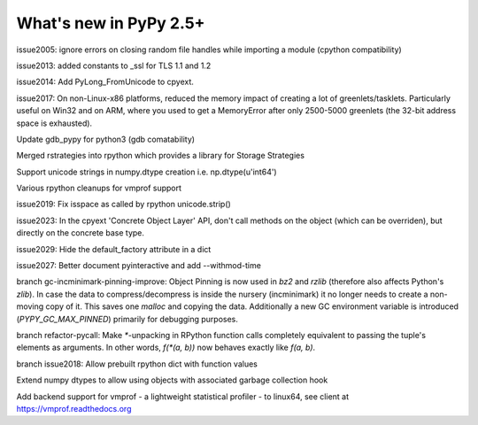 =======================
What's new in PyPy 2.5+
=======================

.. this is a revision shortly after release-2.5.1
.. startrev: cb01edcb59414d9d93056e54ed060673d24e67c1

issue2005:
ignore errors on closing random file handles while importing a module (cpython compatibility)

issue2013:
added constants to _ssl for TLS 1.1 and 1.2

issue2014:
Add PyLong_FromUnicode to cpyext.

issue2017: 
On non-Linux-x86 platforms, reduced the memory impact of
creating a lot of greenlets/tasklets.  Particularly useful on Win32 and
on ARM, where you used to get a MemoryError after only 2500-5000
greenlets (the 32-bit address space is exhausted).

Update gdb_pypy for python3 (gdb comatability)

Merged rstrategies into rpython which provides a library for Storage Strategies

Support unicode strings in numpy.dtype creation i.e. np.dtype(u'int64')

Various rpython cleanups for vmprof support

issue2019:
Fix isspace as called by rpython unicode.strip()

issue2023:
In the cpyext 'Concrete Object Layer' API,
don't call methods on the object (which can be overriden),
but directly on the concrete base type.

issue2029:
Hide the default_factory attribute in a dict

issue2027:
Better document pyinteractive and add --withmod-time

.. branch: gc-incminimark-pinning-improve

branch gc-incminimark-pinning-improve: 
Object Pinning is now used in `bz2` and `rzlib` (therefore also affects
Python's `zlib`). In case the data to compress/decompress is inside the nursery
(incminimark) it no longer needs to create a non-moving copy of it. This saves
one `malloc` and copying the data.  Additionally a new GC environment variable
is introduced (`PYPY_GC_MAX_PINNED`) primarily for debugging purposes.

.. branch: refactor-pycall

branch refactor-pycall:
Make `*`-unpacking in RPython function calls completely equivalent to passing
the tuple's elements as arguments. In other words, `f(*(a, b))` now behaves 
exactly like `f(a, b)`.

.. branch: issue2018
branch issue2018:
Allow prebuilt rpython dict with function values

.. branch: vmprof
.. Merged but then backed out, hopefully it will return as vmprof2

.. branch: object-dtype2
Extend numpy dtypes to allow using objects with associated garbage collection hook

.. branch: vmprof2
Add backend support for vmprof - a lightweight statistical profiler -
to linux64, see client at https://vmprof.readthedocs.org
